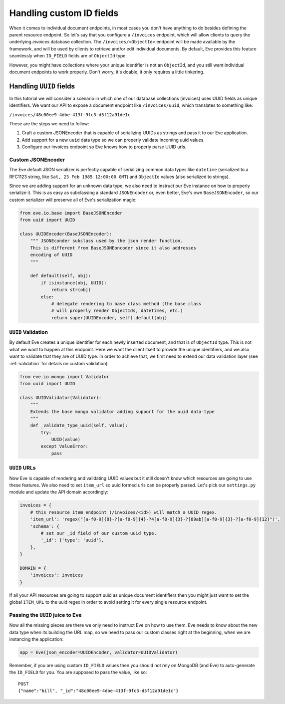 .. _custom_ids:

Handling custom ID fields
=========================

When it comes to individual document endpoints, in most cases you don't have
anything to do besides defining the parent resource endpoint. So let's say that
you configure a ``/invoices`` endpoint, which will allow clients to query the
underlying `invoices` database collection. The ``/invoices/<ObjectId>``
endpoint will be made available by the framework, and will be used by clients to
retrieve and/or edit individual documents. By default, Eve provides this feature
seamlessly when ``ID_FIELD`` fields are of ``ObjectId`` type.

However, you might have collections where your unique identifier is not an
``ObjectId``, and you still want individual document endpoints to work
properly. Don't worry, it's doable, it only requires a little tinkering.

Handling ``UUID`` fields
------------------------
In this tutorial we will consider a scenario in which one of our database
collections (invoices) uses UUID fields as unique identifiers. We want our API to
expose a document endpoint like ``/invoices/uuid``, which translates to something like:

``/invoices/48c00ee9-4dbe-413f-9fc3-d5f12a91de1c``.

These are the steps we need to follow:

1. Craft a custom JSONEncoder that is capable of serializing UUIDs as strings
   and pass it to our Eve application.
2. Add support for a new ``uuid`` data type so we can properly validate
   incoming uuid values.
3. Configure our invoices endpoint so Eve knows how to properly parse UUID
   urls.

Custom JSONEncoder
~~~~~~~~~~~~~~~~~~
The Eve default JSON serializer is perfectly capable of serializing common data
types like ``datetime`` (serialized to a RFC1123 string, like ``Sat, 23 Feb 1985
12:00:00 GMT``) and ``ObjectId`` values (also serialized to strings).

Since we are adding support for an unknown data type, we also need to instruct
our Eve instance on how to properly serialize it. This is as easy as
subclassing a standard ``JSONEncoder`` or, even better, Eve's own
``BaseJSONEncoder``, so our custom serializer will preserve all of Eve's
serialization magic:

.. code-block:: python

    from eve.io.base import BaseJSONEncoder
    from uuid import UUID

    class UUIDEncoder(BaseJSONEncoder):
        """ JSONEconder subclass used by the json render function.
        This is different from BaseJSONEoncoder since it also addresses
        encoding of UUID
        """

        def default(self, obj):
            if isinstance(obj, UUID):
                return str(obj)
            else:
                # delegate rendering to base class method (the base class
                # will properly render ObjectIds, datetimes, etc.)
                return super(UUIDEncoder, self).default(obj)


``UUID`` Validation
~~~~~~~~~~~~~~~~~~~
By default Eve creates a unique identifier for each newly inserted document,
and that is of ``ObjectId`` type. This is not what we want to happen at this
endpoint. Here we want the client itself to provide the unique identifiers, and
we also want to validate that they are of UUID type. In order to achieve that,
we first need to extend our data validation layer (see :ref:`validation` for
details on custom validation):

.. code-block:: python

    from eve.io.mongo import Validator
    from uuid import UUID

    class UUIDValidator(Validator):
        """
        Extends the base mongo validator adding support for the uuid data-type
        """
        def _validate_type_uuid(self, value):
            try:
                UUID(value)
            except ValueError:
                pass

``UUID`` URLs
~~~~~~~~~~~~~
Now Eve is capable of rendering and validating UUID values but it still doesn't know
which resources are going to use these features. We also need to set
``item_url`` so uuid formed urls can be properly parsed. Let's pick our
``settings.py`` module and update the API domain accordingly:

.. code-block:: python

    invoices = {
        # this resource item endpoint (/invoices/<id>) will match a UUID regex.
        'item_url': 'regex("[a-f0-9]{8}-?[a-f0-9]{4}-?4[a-f0-9]{3}-?[89ab][a-f0-9]{3}-?[a-f0-9]{12}")',
        'schema': {
            # set our _id field of our custom uuid type.
            '_id': {'type': 'uuid'},
        },
    }

    DOMAIN = {
        'invoices': invoices
    }

If all your API resources are going to support uuid as unique document
identifiers then you might just want to set the global ``ITEM_URL`` to the uuid
regex in order to avoid setting it for every single resource endpoint.

Passing the ``UUID`` juice to Eve
~~~~~~~~~~~~~~~~~~~~~~~~~~~~~~~~~
Now all the missing pieces are there we only need to instruct Eve on how to
use them. Eve needs to know about the new data type when its building the
URL map, so we need to pass our custom classes right at the beginning, when we
are instancing the application:

.. code-block:: python

    app = Eve(json_encoder=UUIDEncoder, validator=UUIDValidator)


Remember, if you are using custom ``ID_FIELD`` values then you should not rely
on MongoDB (and Eve) to auto-generate the ``ID_FIELD`` for you. You are
supposed to pass the value, like so:

::

    POST
    {"name":"bill", "_id":"48c00ee9-4dbe-413f-9fc3-d5f12a91de1c"}

.. _`custom url converters`: http://werkzeug.pocoo.org/docs/routing/#custom-converters
.. _Flask: http://flask.pocoo.org/
.. _Werkzeug: http://werkzeug.pocoo.org/

